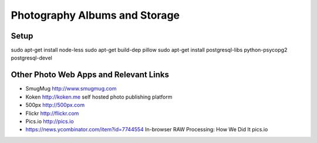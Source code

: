 ==============================
Photography Albums and Storage
==============================

Setup
-----
sudo apt-get install node-less
sudo apt-get build-dep pillow
sudo apt-get install postgresql-libs python-psycopg2 postgresql-devel

Other Photo Web Apps and Relevant Links
--------------------
- SmugMug http://www.smugmug.com
- Koken http://koken.me self hosted photo publishing platform
- 500px http://500px.com
- Flickr http://flickr.com
- Pics.io http://pics.io

- https://news.ycombinator.com/item?id=7744554 In-browser RAW Processing: How We Did It pics.io
